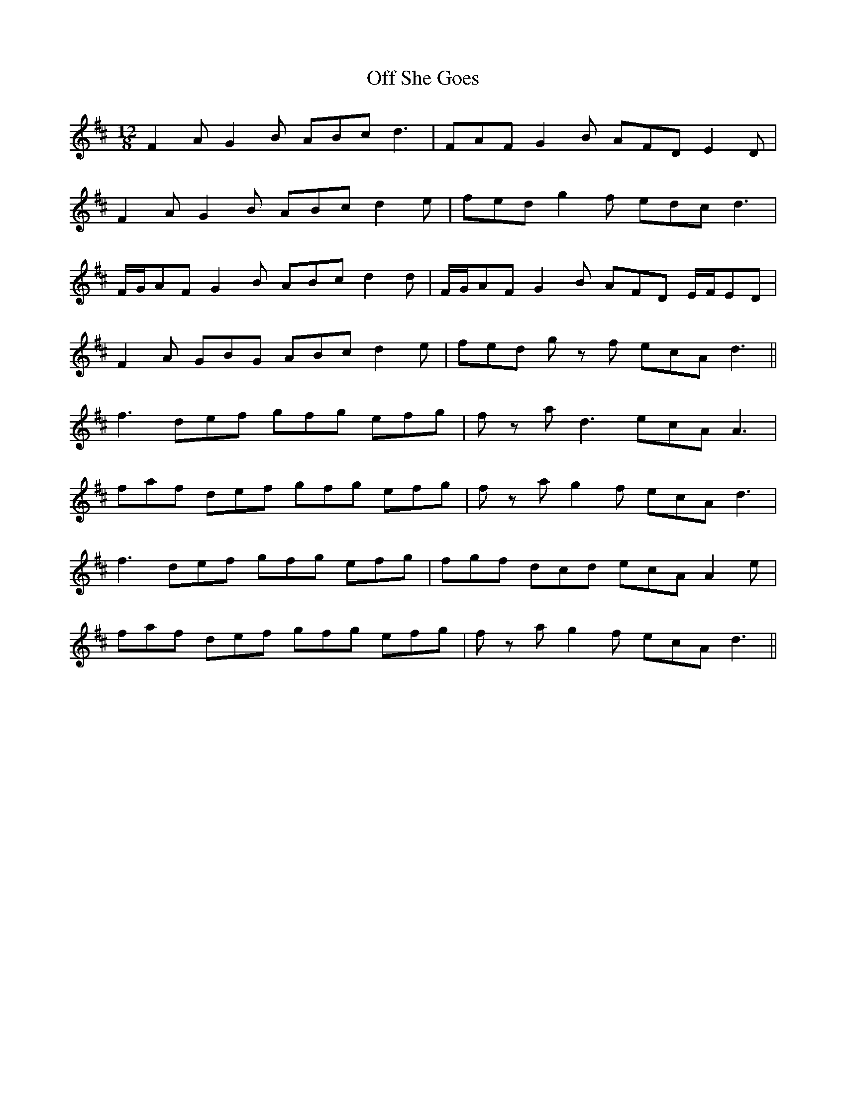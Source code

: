 X: 30016
T: Off She Goes
R: jig
M: 6/8
K: Dmajor
M:12/8
F2 A G2 B ABc d3|FAF G2 B AFD E2 D|
F2 A G2 B ABc d2 e|fed g2 f edc d3|
F/G/AF G2 B ABc d2 d|F/G/AF G2 B AFD E/F/ED|
F2 A GBG ABc d2 e|fed g z f ecA d3||
f3 def gfg efg|f z a d3 ecA A3|
faf def gfg efg|f z a g2 f ecA d3|
f3 def gfg efg|fgf dcd ecA A2 e|
faf def gfg efg|f z a g2 f ecA d3||

